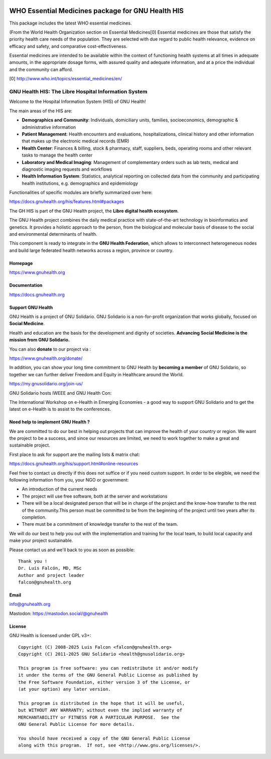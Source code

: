 .. SPDX-FileCopyrightText: 2008-2025 Luis Falcón <falcon@gnuhealth.org>
.. SPDX-FileCopyrightText: 2011-2025 GNU Solidario <health@gnusolidario.org>
..
.. SPDX-License-Identifier: CC-BY-SA-4.0

.. image:: https://www.gnuhealth.org/downloads/artwork/logos/isologo-gnu-health.png

WHO Essential Medicines package for GNU Health HIS
##################################################

This package includes the latest WHO essential medicines.
 
(From the World Health Organization section on Essential Medicines[0]
Essential medicines are those that satisfy the priority health care needs of the population.
They are selected with due regard to public health relevance, evidence on efficacy and safety, and comparative cost-effectiveness.

Essential medicines are intended to be available within the context of functioning health systems at all times in adequate amounts,
in the appropriate dosage forms, with assured quality and adequate information, and at a price the individual and the community can afford. 

[0] http://www.who.int/topics/essential_medicines/en/

GNU Health HIS: The Libre Hospital Information System
=====================================================
 
Welcome to the Hospital Information System (HIS) of GNU Health!

The main areas of the HIS are:

* **Demographics and Community**: Individuals, domiciliary
  units, families, socioeconomics, demographic & administrative information
* **Patient Management**: Health encounters and evaluations,
  hospitalizations, clinical history and other information that makes up the
  electronic medical records (EMR)
* **Health Center**: Finances & billing, stock &
  pharmacy, staff, suppliers, beds, operating rooms and other relevant tasks
  to manage the health center
* **Laboratory and Medical Imaging**: Management of complementary orders such as
  lab tests, medical and diagnostic imaging requests and workflows
* **Health Information System**: Statistics, analytical reporting on collected
  data from the community and participating health institutions, e.g. demographics
  and epidemiology

Functionalities of specific modules are briefly summarized over here:

https://docs.gnuhealth.org/his/features.html#packages

The GH HIS is part of the GNU Health project, the **Libre digital health ecosystem**.

The GNU Health project combines the daily medical practice with state-of-the-art 
technology in bioinformatics and genetics. It provides a holistic approach 
to the  person, from the biological and molecular basis of disease to 
the social and environmental determinants of health.

This component is ready to integrate in the **GNU Health Federation**, which
allows to interconnect heterogeneous nodes and build large federated health 
networks across a region, province or country.


Homepage
--------

https://www.gnuhealth.org


Documentation
-------------

https://docs.gnuhealth.org

Support GNU Health 
-------------------

GNU Health is a project of GNU Solidario. GNU Solidario is a 
non-for-profit organization that works globally, focused on **Social Medicine**.

Health and education are the basis for the development and dignity of societies. 
**Advancing Social Medicine is the mission from GNU Solidario.**

You can also **donate** to our project via : 

https://www.gnuhealth.org/donate/

In addition, you can show your long time commitment to GNU Health by 
**becoming a member** of GNU Solidario, so together we can further 
deliver Freedom and Equity in Healthcare around the World.

https://my.gnusolidario.org/join-us/

GNU Solidario hosts IWEEE and GNU Health Con:

The International Workshop on e-Health in Emerging Economies - a good way to
support GNU Solidario and to get the latest on e-Health is to assist
to the conferences. 


Need help to implement GNU Health ? 
-----------------------------------

We are committed to do our best in helping out projects that can improve
the health of your country or region. We want the project to be a success,
and since our resources are limited, we need to work together to make a great
and sustainable project.

First place to ask for support are the mailing lists & matrix chat:

https://docs.gnuhealth.org/his/support.html#online-resources

Feel free to contact us directly if this does not suffice or if you need custom support.
In order to be elegible, we need the following information from you,
your NGO or government:

* An introduction of the current needs
* The project will use free software, both at the server and workstations
* There will be a local designated person that will be in charge of  
  the project and the know-how transfer to the rest of the community.This person 
  must be committed to be from the beginning of the project
  until two years after its completion.
* There must be a commitment of knowledge transfer to the rest of the team.

We will do our best to help you out with the implementation and training
for the local team, to build local capacity and make your project sustainable.

Please contact us and we'll back to you as soon as possible::


 Thank you !
 Dr. Luis Falcón, MD, MSc
 Author and project leader
 falcon@gnuhealth.org


Email
-----
info@gnuhealth.org

Mastodon: https://mastodon.social/@gnuhealth

License
--------

GNU Health is licensed under GPL v3+::

 Copyright (C) 2008-2025 Luis Falcon <falcon@gnuhealth.org>
 Copyright (C) 2011-2025 GNU Solidario <health@gnusolidario.org>

 This program is free software: you can redistribute it and/or modify
 it under the terms of the GNU General Public License as published by
 the Free Software Foundation, either version 3 of the License, or
 (at your option) any later version.

 This program is distributed in the hope that it will be useful,
 but WITHOUT ANY WARRANTY; without even the implied warranty of
 MERCHANTABILITY or FITNESS FOR A PARTICULAR PURPOSE.  See the
 GNU General Public License for more details.

 You should have received a copy of the GNU General Public License
 along with this program.  If not, see <http://www.gnu.org/licenses/>.
